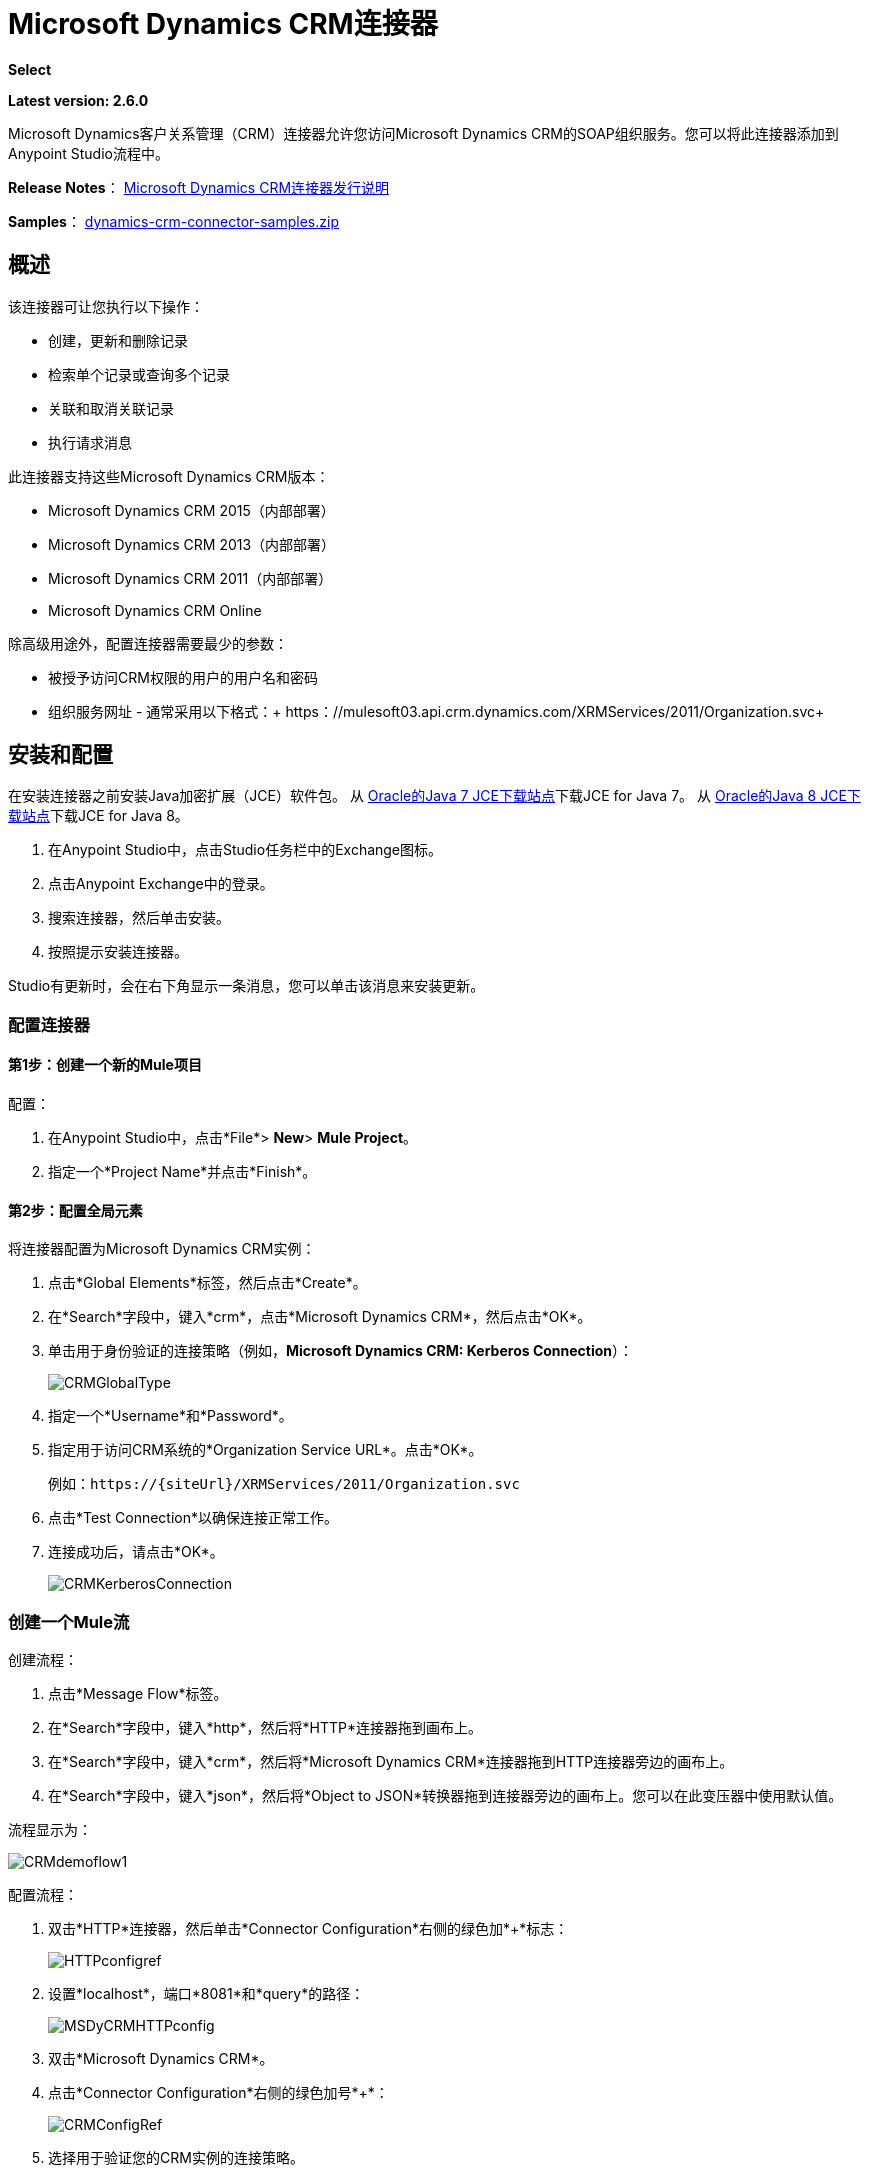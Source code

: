 =  Microsoft Dynamics CRM连接器
:keywords: anypoint studio, connector, endpoint, microsoft, erp, ax query

*Select*

*Latest version: 2.6.0*

Microsoft Dynamics客户关系管理（CRM）连接器允许您访问Microsoft Dynamics CRM的SOAP组织服务。您可以将此连接器添加到Anypoint Studio流程中。

*Release Notes*： link:/release-notes/microsoft-dynamics-crm-connector-release-notes[Microsoft Dynamics CRM连接器发行说明]

*Samples*： link:_attachments/dynamics-crm-connector-samples.zip[dynamics-crm-connector-samples.zip]

== 概述

该连接器可让您执行以下操作：

* 创建，更新和删除记录
* 检索单个记录或查询多个记录
* 关联和取消关联记录
* 执行请求消息

[[supportedversions]]

此连接器支持这些Microsoft Dynamics CRM版本：

*  Microsoft Dynamics CRM 2015（内部部署）
*  Microsoft Dynamics CRM 2013（内部部署）
*  Microsoft Dynamics CRM 2011（内部部署）
*  Microsoft Dynamics CRM Online

除高级用途外，配置连接器需要最少的参数：

* 被授予访问CRM权限的用户的用户名和密码
* 组织服务网址 - 通常采用以下格式：+ https：//mulesoft03.api.crm.dynamics.com/XRMServices/2011/Organization.svc+

== 安装和配置

在安装连接器之前安装Java加密扩展（JCE）软件包。
从 link:http://www.oracle.com/technetwork/java/javase/downloads/jce-7-download-432124.html[Oracle的Java 7 JCE下载站点]下载JCE for Java 7。
从 link:http://www.oracle.com/technetwork/java/javase/downloads/jce8-download-2133166.html[Oracle的Java 8 JCE下载站点]下载JCE for Java 8。

. 在Anypoint Studio中，点击Studio任务栏中的Exchange图标。
. 点击Anypoint Exchange中的登录。
. 搜索连接器，然后单击安装。
. 按照提示安装连接器。

Studio有更新时，会在右下角显示一条消息，您可以单击该消息来安装更新。

=== 配置连接器

==== 第1步：创建一个新的Mule项目

配置：

. 在Anypoint Studio中，点击*File*> *New*> *Mule Project*。
. 指定一个*Project Name*并点击*Finish*。

==== 第2步：配置全局元素

将连接器配置为Microsoft Dynamics CRM实例：

. 点击*Global Elements*标签，然后点击*Create*。
. 在*Search*字段中，键入*crm*，点击*Microsoft Dynamics CRM*，然后点击*OK*。
. 单击用于身份验证的连接策略（例如，*Microsoft Dynamics CRM: Kerberos Connection*）：
+
image:CRMGlobalType.png[CRMGlobalType]
+
. 指定一个*Username*和*Password*。
. 指定用于访问CRM系统的*Organization Service URL*。点击*OK*。
+
例如：`+https://{siteUrl}/XRMServices/2011/Organization.svc+`
+
. 点击*Test Connection*以确保连接正常工作。
. 连接成功后，请点击*OK*。
+
image:CRMKerberosConnection.png[CRMKerberosConnection]

=== 创建一个Mule流

创建流程：

. 点击*Message Flow*标签。
. 在*Search*字段中，键入*http*，然后将*HTTP*连接器拖到画布上。
. 在*Search*字段中，键入*crm*，然后将*Microsoft Dynamics CRM*连接器拖到HTTP连接器旁边的画布上。
. 在*Search*字段中，键入*json*，然后将*Object to JSON*转换器拖到连接器旁边的画布上。您可以在此变压器中使用默认值。

流程显示为：

image:CRMdemoflow1.png[CRMdemoflow1]

配置流程：

. 双击*HTTP*连接器，然后单击*Connector Configuration*右侧的绿色加*+*标志：
+
image:HTTPconfigref.png[HTTPconfigref]
+
. 设置*localhost*，端口*8081*和*query*的路径：
+
image:MSDyCRMHTTPconfig.png[MSDyCRMHTTPconfig]
+
. 双击*Microsoft Dynamics CRM*。
. 点击*Connector Configuration*右侧的绿色加号*+*：
+
image:CRMConfigRef.png[CRMConfigRef]
+
. 选择用于验证您的CRM实例的连接策略。
. 指定您对CRM服务器的访问权限：*Username*，*Password*和*Organization Service URL*。
. 点击*OK*  - 有关每种认证方案的信息，请参阅<<CRM Authentication>>。
+
image:CRMproperties.png[CRMproperties]

. 对于*Operation*，点击*Retrieve multiple by query*。
*Note*：仅当您能够成功联系CRM服务器时才会显示此选项。
. 对于*Query Language*，点击*DataSense Query Language*。
*Note*：查询部分仅针对查询*Operation*显示。
. 点击*Query Builder*。
. 在查询生成器窗口中：+
.. 在*Types*中，点击*account*。
.. 在*Fields*中，点击*accountid*，*accountnumber*和*name*。
.. 在*Order By*中，点击*name*。
.. 在*Direction*中，点击*DESCENDING*。
.. 点击*OK*。
+

image:CRMQueryBuilder.png[CRMQueryBuilder]

=== 运行流程

. 在包资源管理器中，右键单击您的项目名称，然后单击*Run As*> *Mule Application*。
. 检查控制台以查看应用程序何时启动。如果没有错误发生，您应该看到如下例所示的消息：
+

[source, code, linenums]
----
++++++++++++++++++++++++++++++++++++++++++++++++++++++++++++
+ Started app 'crm-demo'                                   +
++++++++++++++++++++++++++++++++++++++++++++++++++++++++++++
----

. 打开浏览器并访问`http://localhost:8081/query` +
+
帐户列表按名称和JSON格式按降序显示（结果因您的CRM实例而异）。例如：
+

[source, code, linenums]
----
[{"name":"Alpine Ski House (sample)","accountnumber":"ABCO9M32","accountid":"f5a917b4-7e06-e411-82a5-6c3be5a8ad64"},
{"name":"Adventure Works (sample)","accountnumber":"ABC28UU7","accountid":"eba917b4-7e06-e411-82a5-6c3be5a8ad64"}]
----

==  CRM认证

=== 认证方案

Microsoft Dynamics CRM连接器支持基于所访问的Microsoft Dynamics CRM的不同身份验证方案。

内部Microsoft Dynamics CRM支持的身份验证方案：

*  Windows身份验证 -  Kerberos
*  Windows身份验证 -  NTLM（需要Windows的Anypoint Gateway）
* 基于声明的身份验证

受支持的Microsoft Dynamics CRM联机身份验证方案：

* 实时ID
*  Office 365

=== 高级Kerberos身份验证

配置Kerberos身份验证连接器的首选方法是利用自动配置。自动检测Kerberos配置设置的先决条件是：

*  Mule ESB服务器加入与CRM实例相同的域
可以从Mule ESB服务器访问*  AD域控制器

如果无法自动检测到Kerberos配置设置，则可以手动设置以下参数：

*  *SPN*：服务主体名称通常可以从组织服务的WSDL中自动发现。如果无法自动发现SPN，则必须在连接器的连接配置属性SPN中设置该值。 SPN通常看起来像主机/ SERVER-NAME.MYREALM.COM。
+
如果组织服务WSDL报告用户主体名称（UPN）而不是SPN，则将CRM服务配置为在域帐户下运行。在这种情况下，您必须确保域管理员已在AD的此服务帐户下为CRM主机名创建了一个SPN。在这种情况下，SPN的格式为：+ http：//crm.mycompany.com+。请注意，SPN通常会创建为与用于访问CRM服务的完全限定的DNS名称相匹配。

*  *Realm*：用户所属的域。请注意，此值区分大小写，并且必须完全按Active Directory中的定义进行指定。

*  *KDC*：这通常是域控制器（服务器名称或IP）。

如果环境非常复杂并且需要进一步设置，请手动创建Kerberos配置文件并在连接器的连接配置中引用该文件。

示例Kerberos配置文件：

[source, code, linenums]
----
[libdefaults]
default_realm = MYREALM.COM
[realms]
MYREALM.COM = {
    kdc = mydomaincontroller.myrealm.com
    default_domain = MYREALM.COM
}
[domain_realm]
.myrealm.com = MYREALM.COM
myrealm.com = MYREALM.COM
----

*Note:* `default_realm`和`default_domain`值区分大小写。完全按照Active Directory中的定义指定这些值。如果在测试连接期间收到错误，指出`Message stream modified (41)`，则域名的格式不正确。

有关如何创建Kerberos配置文件的更多信息，请参阅http://web.mit.edu/kerberos/krb5-devel/doc/admin/conf_files/krb5_conf.html。

要在连接器的连接配置中引用Kerberos配置文件，请执行以下操作：

. 设置属性*Kerberos Properties File Path*
. 将文件放在类路径中（通常在src / main / resources下）并将该属性的值设置为*classpath:krb5.conf* +
或者：+
如*C:\kerberos\krb5.conf*提供文件的完整路径

您可以通过定义JAAS登录配置文件来调整Kerberos登录模块（Krb5LoginModule）和特定于场景的配置。

Kerberos登录模块的示例JAAS登录配置文件：

[source, code, linenums]
----
Kerberos {
    com.sun.security.auth.module.Krb5LoginModule required
    debug=true
    refreshKrb5Config=true;
};
----

有关如何为Kerberos登录模块创建JAAS登录配置文件的更多信息，请参阅 link:http://docs.oracle.com/javase/7/docs/jre/api/security/jaas/spec/com/sun/security/auth/module/Krb5LoginModule.html[类Krb5LoginModule]。

要在连接器的连接配置中引用Kerberos登录模块的JAAS登录配置文件，请执行以下操作：

. 设置属性*Login Properties File Path*
. 将文件放在类路径中（通常在`src/main/resources`下），并将该属性的值设置为`classpath:jaas.conf`
+
要么：
+
如`C:\kerberos\jaas.conf`提供文件的完整路径

===  NTLM身份验证

对于通过NTLM身份验证连接到Microsoft Dynamics CRM，连接器通过_Anypoint Platform Gateway Service_路由请求。

Anypoint平台网关服务作为Windows服务运行。使用加入到您想要认证的Dynamics CRM实例所在域的计算机上的 link:/mule-user-guide/v/3.7/windows-gateway-services-guide[Windows网关服务指南]中的说明进行安装。

要安装Windows网关服务：

. 解压缩下载的文件并运行其中包含的`.exe`。
+
为了保护您的安全，可执行文件由MuleSoft Inc.签署
+
. 按照说明完成安装。不需要进一步的配置。

安装_Anypoint Platform Gateway Service_后，使用*Username*，*Password*和*Organization Service URL*配置连接器的连接属性。

在NTLM身份验证设置下，将*Gateway Router Service Address*设置为Anypoint Platform网关服务的地址。该地址默认为`https://myserver:9333/router`。

此时，应该成功测试连接。

===  CRM在线身份验证

带有Office365的Microsoft Dynamics CRM Online允许对已知域进行联合身份验证。 Office365提供端点来发现联合认证的用户参数。在某些情况下，这个发现是不可能的。

对于这些情况，有可选的连接配置参数：

*  Sts元数据URL（可选）：STS的元数据交换URL。对于ADFS，这通常是+ https：//mycompany-sts.com/adfs/services/trust/mex+。
*   Sts用户名端口Qname（可选）：接受用户名和密码凭证的端口名称，如STS元数据交换URL中所述。以格式`{namespace}/port_name`将此值指定为`Qname`。对于ADFS，通常这是：
+
[source, code]
----
{http://schemas.microsoft.com/ws/2008/06/identity/securitytokenservice}UserNameWSTrustBinding_IWSTrust13Async}
----

== 代理

配置连接器使用的代理。这可以在连接器的全局元素配置中的`Proxy`选项卡下指定。
代理地址的值必须采用格式`{hostname/IP}:{port}`。例如，如果代理正在端口8080下的同一台服务器上运行：`127.0.0.1:8080`或`localhost:8080`。

== 操作

=== 创建记录

为实体创建记录。

下表列出了操作输入：

[%header%autowidth.spread]
|===
|属性 |用法
| *Logical Name*  |记录所属实体的逻辑名称。
| *Attributes*  |具有实体属性名称作为地图关键字的`Map<String, Object>`。要为此操作创建一个有效载荷，请将一个DataMapper变换器放在Mule流中的连接器之前。
|===

输出：包含创建记录的ID的字符串。

=== 创建多个记录

为实体创建一组多个记录。下表详细说明了操作输入。

[%header,cols="2*"]
|===
|属性 |用法
| *Logical Name*  |记录将属于的实体的逻辑名称。
| *AttributesList*  |带有实体属性名称列表作为地图关键字的`List<Map<String, Object>>`。通过在Mule流中的连接器之前放置DataMapper变压器，可以轻松创建此操作的有效负载。
|===

输出：`BulkOperationResult<Map<String,Object>>`对象

请参阅<<Data Considerations>>。

=== 检索记录

从实体中检索单个记录。

下表详细说明了操作输入。

[%header%autowidth.spread]
|===
|属性 |用法
| *Logical Name*  |记录所属实体的逻辑名称。
| *ID*  |要更新的记录的ID。
| *Attributes*  |带有返回记录的实体属性名称的`List<String>`。
|===

输出：`Map<String, Object>`

映射的键是检索记录的实体属性名称。

=== 通过查询检索多个记录

检索记录列表。此操作利用Mule的DSQL创建查询。

下表详细说明了操作输入。

[%header,cols="2*"]
|===
|属性 |用法
| *Query* a |
DataSense查询语言：要运行的DSQL。查询由连接器转换为Fetch XML。有关更多信息，请参阅 link:/anypoint-studio/v/5/datasense-query-language[DataSense查询语言]。

本机查询语言：运行的原始FetchXML。有关如何创建此查询的更多信息，请访问http://msdn.microsoft.com/en-us/library/gg328332.aspx。

|===

输出：`ProviderAwarePagingDelegate<Map<String, Object>, DynamicsCRMConnector>`

在Mule流中，这会传递给下一个流组件a `List<Map<String, Object>`，其中列表中的每个`Map<String, Object>`元素都包含查询实体的记录。地图的关键字是记录的实体属性名称。

== 更新记录

更新实体中的现有记录。

下表列出了操作输入：

[%header%autowidth.spread]
|===
|属性 |用法
| *Logical Name*  |记录所属实体的逻辑名称。
| *ID*  |要更新的记录的ID。
| *Attributes*  |具有实体属性名称作为地图关键字的`Map<String, Object>`。要为此操作创建一个有效载荷，请将一个DataMapper变换器放在Mule流中的连接器之前。
|===

输出：无效。此操作不会返回值。

=== 更新多个记录

更新实体中的多个现有记录。

下表详细说明了操作输入。

[%header,cols="2*"]
|======
|属性 |用法
| *Logical Name*  |记录所属实体的逻辑名称。
| *AttributesList*  |具有实体属性名称作为地图关键字的`List<Map<String, Object>>`。通过在Mule流中的连接器之前放置'Data Mapper'变压器，可以轻松创建此操作的有效载荷。
|======

输出：`BulkOperationResult<Map<String,Object>>`对象

=== 删除记录

从实体中删除记录。

下表列出了操作输入：

[%header%autowidth.spread]
|===
|属性 |用法
| *Logical Name*  |记录所属实体的逻辑名称。
| *ID*  |要删除的记录的ID。
|===

输出：无效。此操作不会返回值。

=== 删除多个记录

从实体中删除多个记录。

下表详细说明了操作输入。

[%header,cols="2*"]
|===
|属性 |用法
| *Logical Name*  |记录所属实体的逻辑名称。
| *Ids*  |带有要删除的记录的ID的`List<String>`。
|===

输出：`BulkOperationResult<String>`对象

== 关联记录

创建记录之间的链接。

下表详细介绍了操作输入：

[%header,cols="2*"]
|===
|属性 |用法
| *Logical Name*  |记录所属实体的逻辑名称。
| *ID*  |相关记录相关联的记录的ID。
| *Schema Name*  |创建链接的关系的名称。
| *Entity Role Is Referenced* a |
当关联来自同一实体的记录（自反关系）时，请按如下所示设置此属性：

*  `false`：主要实体记录要关联的记录*References*。
*   `true`：当主要实体记录与要关联的记录*Referenced*匹配时。

|相关实体a |
与相关实体记录关联的`List<Map<String, Object>>`。

每个`Map<String, Object>`包含两个键：

*  `logicalName`：要关联的记录所属实体的逻辑名称。
*  `id`：要关联的记录的ID。

|===

输出：无效。此操作不会返回值。

=== 解除关联记录

删除记录之间的链接。

下表详细说明了操作输入。

[%header,cols="2*"]
|===
|属性 |用法
| *Logical Name*  |记录所属实体的逻辑名称。
| *ID*  |从中取消相关记录的记录的ID。
| *Schema Name*  |删除链接的关系名称。
| *Entity Role Is Referenced* a |
当解除同一实体的记录（自反关系）时，请按如下方式设置此属性：

*  `false`：主要实体记录要关联的记录*References*。
*  `true`：当主要实体记录与要关联的记录*Referenced*匹配时。

| *Related Entities* a |
与相关实体记录的`List<Map<String, Object>>`将取消关联。

每个`Map<String, Object>`包含两个键：

*  `logicalName`：要取消关联的记录所属实体的逻辑名称。
*  `id`：要解除关联的记录的ID。

|===

输出：无效。此操作不会返回值。

=== 执行

执行Dynamics CRM组织请求并返回响应。下表详细说明了操作输入。

[%header,cols="2*"]
|===
|属性 |用法
|请求名称 |要执行的请求名称。
|请求标识 |（可选）请求的标识。
|请求参数 |请求参数取自消息Payload。要为每个操作正确设置这些参数，通常在调用连接器之前使用数据映射器。
|===

*Output*：包含执行方法结果的POJO。操作的元数据中描述了每个响应的结构。

{// 0}}：在文件：// localhost / x-webdoc / :: 859D6B8E-CFBB-45B9-B6CC-1FEBA703BE43：％2522 [https://msdn.microsoft.com/library/default.aspx microsoft.com/en-us/library/gg309482.aspx。


== 异常处理

连接时=== 例外

如果连接器因任何原因无法与CRM实例连接，则会抛出ConnectionException类型的异常。异常消息有助于调试异常的原因。

操作中的=== 例外

每个操作都抛出一个不同类型的异常。这在定义异常处理策略时非常有用。

下表列出了针对每个操作抛出的异常类型。

[%header,cols="2*"]
|===
|操作 |异常类型
| {创建{1}} IOrganizationServiceCreateOrganizationServiceFaultFaultFaultMessage
|更新 | IOrganizationServiceUpdateOrganizationServiceFaultFaultFaultMessage
| {删除{1}} IOrganizationServiceDeleteOrganizationServiceFaultFaultFaultMessage
| {检索{1}} IOrganizationServiceRetrieveOrganizationServiceFaultFaultFaultMessage
|检索多个 | IOrganizationServiceRetrieveMultipleOrganizationServiceFaultFaultFaultMessage
|与 | IOrganizationServiceAssociateOrganizationServiceFaultFaultFaultMessage
| {取消关联{1}} IOrganizationServiceDisassociateOrganizationServiceFaultFaultFaultMessage
|执行 | IOrganizationServiceExecuteOrganizationServiceFaultFaultFaultMessage
|===

== 数据注意事项

=== 实体参考

实体引用属性可以作为匹配模式_myattribute_referenceto_targetentity_的字符串值访问。

为避免冲突，请勿使用此保留的命名方案将字段添加到您的CRM实例：`[*]_referenceto_[*]`。

例如，联系人实体引用属性`TransactionCurrencyId`是以实体`transactioncurrency`为目标的查找字段。 `transactioncurrency`的`transactioncurrencyid`可在属性`transactioncurrencyid_referenceto_transactioncurrency`中作为字符串访问。

创建和更新操作接受实体引用属性。按照上面的示例，要创建一个定位到`transactioncurrency`的联系人，请将属性`transactioncurrencyid_referenceto_transactioncurrency`的值设置为要引用的记录的`transactioncurrencyid`。

“检索多个记录”操作还允许选择和过滤“实体参考”属性。作为联系人的示例，以下DataSense查询将返回由特定`systemuserid`创建的所有联系人全名：

[source, code, linenums]
----
Select fullname From contact Where createdby_referenceto_systemuser = 
'c7a58b13-df19-491c-a918-1bc26eaf6eb3'
----

=== 派对列表

通常在电子邮件活动中找到派对列表来表示“收件人”，“密件抄送”和“抄送”属性。这种类型的属性可以作为`Map<String, String>`对象列表访问，其中每个列表项代表一个<<Entity Reference>>。 +
举例来说，*Email*派对列表属性*To*是可以以任何以下实体为目标的查找对象列表：*Account*，*Contact*，*Lead* ，*Queue*和*SystemUser*。

*To*属性是`Map<String, String>`对象的列表，其中每个Map的键都是以下值之一：

[source, code]
----
to_referenceto_account, to_referenceto_contact, to_referenceto_lead, to_referenceto_queue or to_referenceto_systemuser
----

对于发送给_account_和_contact_的电子邮件，*To*属性为：

[source, code, linenums]
----
[{ to_referenceto_account: 40f5b94e-1cb6-45c1-9990-76fb7f038447}, { to_referenceto_contact: 3b7d2441-6fc7-48be-a965-a89e501ad5b3} ]
----

=== 料单

选项列表属性可作为整数值访问。

例如，*Contact*属性*familystatuscode*可作为整数值访问。

=== 钱

货币属性可以BigDecimal值访问。

例如，*Contact*属性*creditlimit*可作为BigDecimal值访问。

===  {BulkOperationResult {1}}

*  *isSuccesful*（）返回一个布尔值。如果任何结果包含错误，则为false。
*  *getItems*（）返回结果列表。每个结果都具有相关性，并遵守创建，更新或删除记录的顺序。 +
每个项目都有以下数据：+
如果操作出现故障，则**  *isSuccesful*（）为false。
**  *getId*（）以create-multiple操作返回创建的实体的ID。
**  *getException*（）从后端错误返回异常。
**   *getMessage*（）在isSuccesful（）为false的情况下返回消息。

== 常见问题

=== 此连接器支持哪些版本的Dynamics CRM？

有关受支持的CRM版本的当前列表，请参阅<<Overview>>部分中的xref：supportedversions [支持的版本]。

=== 连接器支持哪些认证方案？

针对本地CRM实例进行身份验证的选项包括Kerberos，声明身份验证（ADFS）和NTLM（通过适用于Windows的Anypoint平台网关）。对于CRM Online，支持标准的CRM在线认证协议。

=== 连接器可以访问CRM对象模型的哪些部分？

所有开箱即用和自定义实体都可通过连接器使用，包括主要实体和关联实体。

=== 此连接器是否支持DataSense和DataMapper？

是的，所有实体和实体属性都由连接器向Studio公开，以便与DataMapper和DataSense一起使用。

=== 我可以使用连接器执行哪些操作？

所有的CRM实体都支持所有标准的create-read-update-delete操作。此外，可以使用本机FetchXML或Mule的DSQL查询语言编写对对象集合的查询。

=== 是否有任何示例显示如何使用连接器？

是的，Anypoint Studio的示例项目可在 link:_attachments/dynamics-crm-connector-samples.zip[dynamics-crm-connector-samples.zip]中找到。

=== 我可以在此连接器上使用哪些Mule版本？

任何运行在任何操作系统和位置上的企业版Anypoint平台都支持此连接器，包括CloudHub集成PaaS。

== 另请参阅

*  link:/mule-user-guide/v/3.7/mule-expression-language-mel[骡子表达语言]
*  link:/mule-user-guide/v/3.7/endpoint-configuration-reference[配置端点]
*  link:/mule-user-guide/v/3.7/transformers[变形金刚]
*  link:/mule-user-guide/v/3.7/flow-reference-component-reference[流参考组件参考]




